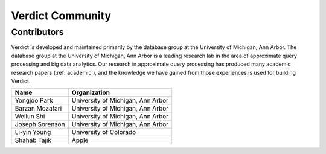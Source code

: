 ********************
Verdict Community
********************

Contributors
===================================

Verdict is developed and maintained primarily by the database group at the
University of Michigan, Ann Arbor. The database group at the University of
Michigan, Ann Arbor is a leading research lab in the area of approximate query
processing and big data analytics.
Our research in approximate query processing has produced many academic research
papers (:ref:`academic`), and the knowledge we have gained from those
experiences is used for building Verdict.


.. tabularcolumns:: |p{3cm}|p{10cm}|

+---------------------------+-------------------------------------------------+
| Name                      | Organization                                    |
+===========================+=================================================+
| Yongjoo Park              | University of Michigan, Ann Arbor               |
+---------------------------+-------------------------------------------------+
| Barzan Mozafari           | University of Michigan, Ann Arbor               |
+---------------------------+-------------------------------------------------+
| Weilun Shi                | University of Michigan, Ann Arbor               |
+---------------------------+-------------------------------------------------+
| Joseph Sorenson           | University of Michigan, Ann Arbor               |
+---------------------------+-------------------------------------------------+
| Li-yin Young              | University of Colorado                          |
+---------------------------+-------------------------------------------------+
| Shahab Tajik              | Apple                                           |
+---------------------------+-------------------------------------------------+

